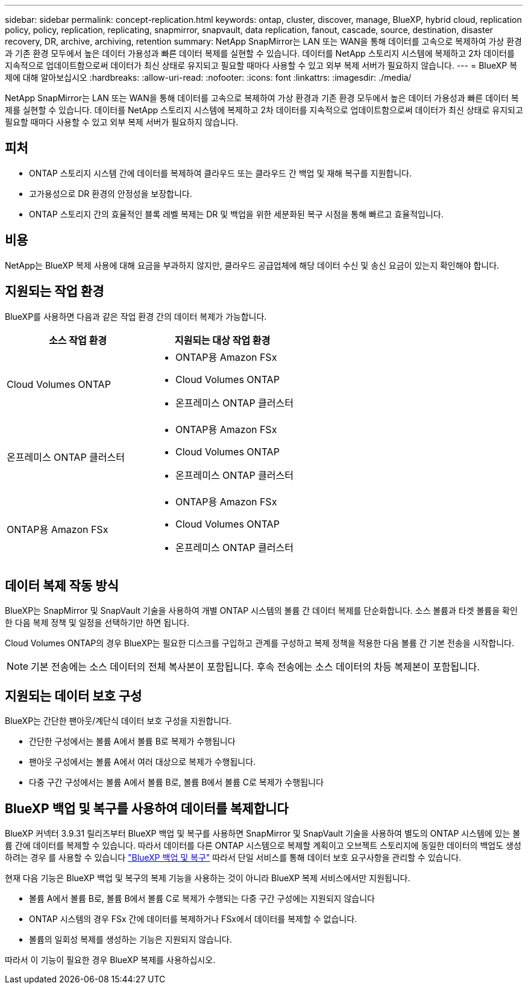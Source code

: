 ---
sidebar: sidebar 
permalink: concept-replication.html 
keywords: ontap, cluster, discover, manage, BlueXP, hybrid cloud, replication policy, policy, replication, replicating, snapmirror, snapvault, data replication, fanout, cascade, source, destination, disaster recovery, DR, archive, archiving, retention 
summary: NetApp SnapMirror는 LAN 또는 WAN을 통해 데이터를 고속으로 복제하여 가상 환경과 기존 환경 모두에서 높은 데이터 가용성과 빠른 데이터 복제를 실현할 수 있습니다. 데이터를 NetApp 스토리지 시스템에 복제하고 2차 데이터를 지속적으로 업데이트함으로써 데이터가 최신 상태로 유지되고 필요할 때마다 사용할 수 있고 외부 복제 서버가 필요하지 않습니다. 
---
= BlueXP 복제에 대해 알아보십시오
:hardbreaks:
:allow-uri-read: 
:nofooter: 
:icons: font
:linkattrs: 
:imagesdir: ./media/


[role="lead"]
NetApp SnapMirror는 LAN 또는 WAN을 통해 데이터를 고속으로 복제하여 가상 환경과 기존 환경 모두에서 높은 데이터 가용성과 빠른 데이터 복제를 실현할 수 있습니다. 데이터를 NetApp 스토리지 시스템에 복제하고 2차 데이터를 지속적으로 업데이트함으로써 데이터가 최신 상태로 유지되고 필요할 때마다 사용할 수 있고 외부 복제 서버가 필요하지 않습니다.



== 피처

* ONTAP 스토리지 시스템 간에 데이터를 복제하여 클라우드 또는 클라우드 간 백업 및 재해 복구를 지원합니다.
* 고가용성으로 DR 환경의 안정성을 보장합니다.
* ONTAP 스토리지 간의 효율적인 블록 레벨 복제는 DR 및 백업을 위한 세분화된 복구 시점을 통해 빠르고 효율적입니다.




== 비용

NetApp는 BlueXP 복제 사용에 대해 요금을 부과하지 않지만, 클라우드 공급업체에 해당 데이터 수신 및 송신 요금이 있는지 확인해야 합니다.



== 지원되는 작업 환경

BlueXP를 사용하면 다음과 같은 작업 환경 간의 데이터 복제가 가능합니다.

[cols="30,30"]
|===
| 소스 작업 환경 | 지원되는 대상 작업 환경 


| Cloud Volumes ONTAP  a| 
* ONTAP용 Amazon FSx
* Cloud Volumes ONTAP
* 온프레미스 ONTAP 클러스터




| 온프레미스 ONTAP 클러스터  a| 
* ONTAP용 Amazon FSx
* Cloud Volumes ONTAP
* 온프레미스 ONTAP 클러스터




| ONTAP용 Amazon FSx  a| 
* ONTAP용 Amazon FSx
* Cloud Volumes ONTAP
* 온프레미스 ONTAP 클러스터


|===


== 데이터 복제 작동 방식

BlueXP는 SnapMirror 및 SnapVault 기술을 사용하여 개별 ONTAP 시스템의 볼륨 간 데이터 복제를 단순화합니다. 소스 볼륨과 타겟 볼륨을 확인한 다음 복제 정책 및 일정을 선택하기만 하면 됩니다.

Cloud Volumes ONTAP의 경우 BlueXP는 필요한 디스크를 구입하고 관계를 구성하고 복제 정책을 적용한 다음 볼륨 간 기본 전송을 시작합니다.


NOTE: 기본 전송에는 소스 데이터의 전체 복사본이 포함됩니다. 후속 전송에는 소스 데이터의 차등 복제본이 포함됩니다.



== 지원되는 데이터 보호 구성

BlueXP는 간단한 팬아웃/계단식 데이터 보호 구성을 지원합니다.

* 간단한 구성에서는 볼륨 A에서 볼륨 B로 복제가 수행됩니다
* 팬아웃 구성에서는 볼륨 A에서 여러 대상으로 복제가 수행됩니다.
* 다중 구간 구성에서는 볼륨 A에서 볼륨 B로, 볼륨 B에서 볼륨 C로 복제가 수행됩니다




== BlueXP 백업 및 복구를 사용하여 데이터를 복제합니다

BlueXP 커넥터 3.9.31 릴리즈부터 BlueXP 백업 및 복구를 사용하면 SnapMirror 및 SnapVault 기술을 사용하여 별도의 ONTAP 시스템에 있는 볼륨 간에 데이터를 복제할 수 있습니다. 따라서 데이터를 다른 ONTAP 시스템으로 복제할 계획이고 오브젝트 스토리지에 동일한 데이터의 백업도 생성하려는 경우 를 사용할 수 있습니다 https://docs.netapp.com/us-en/bluexp-backup-recovery/concept-ontap-backup-to-cloud.html["BlueXP 백업 및 복구"^] 따라서 단일 서비스를 통해 데이터 보호 요구사항을 관리할 수 있습니다.

현재 다음 기능은 BlueXP 백업 및 복구의 복제 기능을 사용하는 것이 아니라 BlueXP 복제 서비스에서만 지원됩니다.

* 볼륨 A에서 볼륨 B로, 볼륨 B에서 볼륨 C로 복제가 수행되는 다중 구간 구성에는 지원되지 않습니다
* ONTAP 시스템의 경우 FSx 간에 데이터를 복제하거나 FSx에서 데이터를 복제할 수 없습니다.
* 볼륨의 일회성 복제를 생성하는 기능은 지원되지 않습니다.


따라서 이 기능이 필요한 경우 BlueXP 복제를 사용하십시오.
